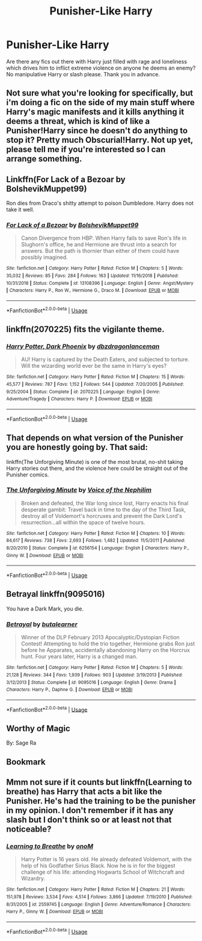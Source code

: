 #+TITLE: Punisher-Like Harry

* Punisher-Like Harry
:PROPERTIES:
:Author: Rosejj
:Score: 14
:DateUnix: 1564578135.0
:DateShort: 2019-Jul-31
:FlairText: Request
:END:
Are there any fics out there with Harry just filled with rage and loneliness which drives him to inflict extreme violence on anyone he deems an enemy? No manipulative Harry or slash please. Thank you in advance.


** Not sure what you're looking for specifically, but i'm doing a fic on the side of my main stuff where Harry's magic manifests and it kills anything it deems a threat, which is kind of like a Punisher!Harry since he doesn't do anything to stop it? Pretty much Obscurial!Harry. Not up yet, please tell me if you're interested so I can arrange something.
:PROPERTIES:
:Author: itsevanffs
:Score: 4
:DateUnix: 1564603217.0
:DateShort: 2019-Aug-01
:END:


** Linkffn(For Lack of a Bezoar by BolshevikMuppet99)

Ron dies from Draco's shitty attempt to poison Dumbledore. Harry does not take it well.
:PROPERTIES:
:Author: TheVoteMote
:Score: 4
:DateUnix: 1564620976.0
:DateShort: 2019-Aug-01
:END:

*** [[https://www.fanfiction.net/s/13108396/1/][*/For Lack of a Bezoar/*]] by [[https://www.fanfiction.net/u/10461539/BolshevikMuppet99][/BolshevikMuppet99/]]

#+begin_quote
  Canon Divergence from HBP. When Harry fails to save Ron's life in Slughorn's office, he and Hermione are thrust into a search for answers. But the path is thornier than either of them could have possibly imagined.
#+end_quote

^{/Site/:} ^{fanfiction.net} ^{*|*} ^{/Category/:} ^{Harry} ^{Potter} ^{*|*} ^{/Rated/:} ^{Fiction} ^{M} ^{*|*} ^{/Chapters/:} ^{5} ^{*|*} ^{/Words/:} ^{35,032} ^{*|*} ^{/Reviews/:} ^{85} ^{*|*} ^{/Favs/:} ^{284} ^{*|*} ^{/Follows/:} ^{163} ^{*|*} ^{/Updated/:} ^{11/16/2018} ^{*|*} ^{/Published/:} ^{10/31/2018} ^{*|*} ^{/Status/:} ^{Complete} ^{*|*} ^{/id/:} ^{13108396} ^{*|*} ^{/Language/:} ^{English} ^{*|*} ^{/Genre/:} ^{Angst/Mystery} ^{*|*} ^{/Characters/:} ^{Harry} ^{P.,} ^{Ron} ^{W.,} ^{Hermione} ^{G.,} ^{Draco} ^{M.} ^{*|*} ^{/Download/:} ^{[[http://www.ff2ebook.com/old/ffn-bot/index.php?id=13108396&source=ff&filetype=epub][EPUB]]} ^{or} ^{[[http://www.ff2ebook.com/old/ffn-bot/index.php?id=13108396&source=ff&filetype=mobi][MOBI]]}

--------------

*FanfictionBot*^{2.0.0-beta} | [[https://github.com/tusing/reddit-ffn-bot/wiki/Usage][Usage]]
:PROPERTIES:
:Author: FanfictionBot
:Score: 3
:DateUnix: 1564620992.0
:DateShort: 2019-Aug-01
:END:


** linkffn(2070225) fits the vigilante theme.
:PROPERTIES:
:Author: jeffala
:Score: 2
:DateUnix: 1564588008.0
:DateShort: 2019-Jul-31
:END:

*** [[https://www.fanfiction.net/s/2070225/1/][*/Harry Potter, Dark Phoenix/*]] by [[https://www.fanfiction.net/u/502195/dbzdragonlanceman][/dbzdragonlanceman/]]

#+begin_quote
  AU! Harry is captured by the Death Eaters, and subjected to torture. Will the wizarding world ever be the same in Harry's eyes?
#+end_quote

^{/Site/:} ^{fanfiction.net} ^{*|*} ^{/Category/:} ^{Harry} ^{Potter} ^{*|*} ^{/Rated/:} ^{Fiction} ^{M} ^{*|*} ^{/Chapters/:} ^{15} ^{*|*} ^{/Words/:} ^{45,577} ^{*|*} ^{/Reviews/:} ^{787} ^{*|*} ^{/Favs/:} ^{1,152} ^{*|*} ^{/Follows/:} ^{544} ^{*|*} ^{/Updated/:} ^{7/20/2005} ^{*|*} ^{/Published/:} ^{9/25/2004} ^{*|*} ^{/Status/:} ^{Complete} ^{*|*} ^{/id/:} ^{2070225} ^{*|*} ^{/Language/:} ^{English} ^{*|*} ^{/Genre/:} ^{Adventure/Tragedy} ^{*|*} ^{/Characters/:} ^{Harry} ^{P.} ^{*|*} ^{/Download/:} ^{[[http://www.ff2ebook.com/old/ffn-bot/index.php?id=2070225&source=ff&filetype=epub][EPUB]]} ^{or} ^{[[http://www.ff2ebook.com/old/ffn-bot/index.php?id=2070225&source=ff&filetype=mobi][MOBI]]}

--------------

*FanfictionBot*^{2.0.0-beta} | [[https://github.com/tusing/reddit-ffn-bot/wiki/Usage][Usage]]
:PROPERTIES:
:Author: FanfictionBot
:Score: 1
:DateUnix: 1564588028.0
:DateShort: 2019-Jul-31
:END:


** That depends on what version of the Punisher you are honestly going by. That said:

linkffn(The Unforgiving Minute) is one of the most brutal, no-shit taking Harry stories out there, and the violence here could be straight out of the Punisher comics.
:PROPERTIES:
:Author: XeshTrill
:Score: 3
:DateUnix: 1564582398.0
:DateShort: 2019-Jul-31
:END:

*** [[https://www.fanfiction.net/s/6256154/1/][*/The Unforgiving Minute/*]] by [[https://www.fanfiction.net/u/1508866/Voice-of-the-Nephilim][/Voice of the Nephilim/]]

#+begin_quote
  Broken and defeated, the War long since lost, Harry enacts his final desperate gambit: Travel back in time to the day of the Third Task, destroy all of Voldemort's horcruxes and prevent the Dark Lord's resurrection...all within the space of twelve hours.
#+end_quote

^{/Site/:} ^{fanfiction.net} ^{*|*} ^{/Category/:} ^{Harry} ^{Potter} ^{*|*} ^{/Rated/:} ^{Fiction} ^{M} ^{*|*} ^{/Chapters/:} ^{10} ^{*|*} ^{/Words/:} ^{84,617} ^{*|*} ^{/Reviews/:} ^{738} ^{*|*} ^{/Favs/:} ^{2,693} ^{*|*} ^{/Follows/:} ^{1,482} ^{*|*} ^{/Updated/:} ^{11/5/2011} ^{*|*} ^{/Published/:} ^{8/20/2010} ^{*|*} ^{/Status/:} ^{Complete} ^{*|*} ^{/id/:} ^{6256154} ^{*|*} ^{/Language/:} ^{English} ^{*|*} ^{/Characters/:} ^{Harry} ^{P.,} ^{Ginny} ^{W.} ^{*|*} ^{/Download/:} ^{[[http://www.ff2ebook.com/old/ffn-bot/index.php?id=6256154&source=ff&filetype=epub][EPUB]]} ^{or} ^{[[http://www.ff2ebook.com/old/ffn-bot/index.php?id=6256154&source=ff&filetype=mobi][MOBI]]}

--------------

*FanfictionBot*^{2.0.0-beta} | [[https://github.com/tusing/reddit-ffn-bot/wiki/Usage][Usage]]
:PROPERTIES:
:Author: FanfictionBot
:Score: 0
:DateUnix: 1564582405.0
:DateShort: 2019-Jul-31
:END:


** Betrayal linkffn(9095016)

You have a Dark Mark, you die.
:PROPERTIES:
:Author: streakermaximus
:Score: 1
:DateUnix: 1564616650.0
:DateShort: 2019-Aug-01
:END:

*** [[https://www.fanfiction.net/s/9095016/1/][*/Betrayal/*]] by [[https://www.fanfiction.net/u/4024547/butalearner][/butalearner/]]

#+begin_quote
  Winner of the DLP February 2013 Apocalyptic/Dystopian Fiction Contest! Attempting to hold the trio together, Hermione grabs Ron just before he Apparates, accidentally abandoning Harry on the Horcrux hunt. Four years later, Harry is a changed man.
#+end_quote

^{/Site/:} ^{fanfiction.net} ^{*|*} ^{/Category/:} ^{Harry} ^{Potter} ^{*|*} ^{/Rated/:} ^{Fiction} ^{M} ^{*|*} ^{/Chapters/:} ^{5} ^{*|*} ^{/Words/:} ^{21,128} ^{*|*} ^{/Reviews/:} ^{344} ^{*|*} ^{/Favs/:} ^{1,939} ^{*|*} ^{/Follows/:} ^{903} ^{*|*} ^{/Updated/:} ^{3/19/2013} ^{*|*} ^{/Published/:} ^{3/12/2013} ^{*|*} ^{/Status/:} ^{Complete} ^{*|*} ^{/id/:} ^{9095016} ^{*|*} ^{/Language/:} ^{English} ^{*|*} ^{/Genre/:} ^{Drama} ^{*|*} ^{/Characters/:} ^{Harry} ^{P.,} ^{Daphne} ^{G.} ^{*|*} ^{/Download/:} ^{[[http://www.ff2ebook.com/old/ffn-bot/index.php?id=9095016&source=ff&filetype=epub][EPUB]]} ^{or} ^{[[http://www.ff2ebook.com/old/ffn-bot/index.php?id=9095016&source=ff&filetype=mobi][MOBI]]}

--------------

*FanfictionBot*^{2.0.0-beta} | [[https://github.com/tusing/reddit-ffn-bot/wiki/Usage][Usage]]
:PROPERTIES:
:Author: FanfictionBot
:Score: 2
:DateUnix: 1564616661.0
:DateShort: 2019-Aug-01
:END:


** *Worthy of Magic*

By: Sage Ra
:PROPERTIES:
:Score: 1
:DateUnix: 1564702924.0
:DateShort: 2019-Aug-02
:END:


** Bookmark
:PROPERTIES:
:Author: Green-Veins
:Score: 1
:DateUnix: 1564812137.0
:DateShort: 2019-Aug-03
:END:


** Mmm not sure if it counts but linkffn(Learning to breathe) has Harry that acts a bit like the Punisher. He's had the training to be the punisher in my opinion. I don't remember if it has any slash but I don't think so or at least not that noticeable?
:PROPERTIES:
:Author: throwdown60
:Score: 1
:DateUnix: 1564580140.0
:DateShort: 2019-Jul-31
:END:

*** [[https://www.fanfiction.net/s/2559745/1/][*/Learning to Breathe/*]] by [[https://www.fanfiction.net/u/437194/onoM][/onoM/]]

#+begin_quote
  Harry Potter is 16 years old. He already defeated Voldemort, with the help of his Godfather Sirius Black. Now he is in for the biggest challenge of his life: attending Hogwarts School of Witchcraft and Wizardry.
#+end_quote

^{/Site/:} ^{fanfiction.net} ^{*|*} ^{/Category/:} ^{Harry} ^{Potter} ^{*|*} ^{/Rated/:} ^{Fiction} ^{M} ^{*|*} ^{/Chapters/:} ^{21} ^{*|*} ^{/Words/:} ^{151,978} ^{*|*} ^{/Reviews/:} ^{3,534} ^{*|*} ^{/Favs/:} ^{4,514} ^{*|*} ^{/Follows/:} ^{3,866} ^{*|*} ^{/Updated/:} ^{7/19/2010} ^{*|*} ^{/Published/:} ^{8/31/2005} ^{*|*} ^{/id/:} ^{2559745} ^{*|*} ^{/Language/:} ^{English} ^{*|*} ^{/Genre/:} ^{Adventure/Romance} ^{*|*} ^{/Characters/:} ^{Harry} ^{P.,} ^{Ginny} ^{W.} ^{*|*} ^{/Download/:} ^{[[http://www.ff2ebook.com/old/ffn-bot/index.php?id=2559745&source=ff&filetype=epub][EPUB]]} ^{or} ^{[[http://www.ff2ebook.com/old/ffn-bot/index.php?id=2559745&source=ff&filetype=mobi][MOBI]]}

--------------

*FanfictionBot*^{2.0.0-beta} | [[https://github.com/tusing/reddit-ffn-bot/wiki/Usage][Usage]]
:PROPERTIES:
:Author: FanfictionBot
:Score: 1
:DateUnix: 1564580159.0
:DateShort: 2019-Jul-31
:END:

